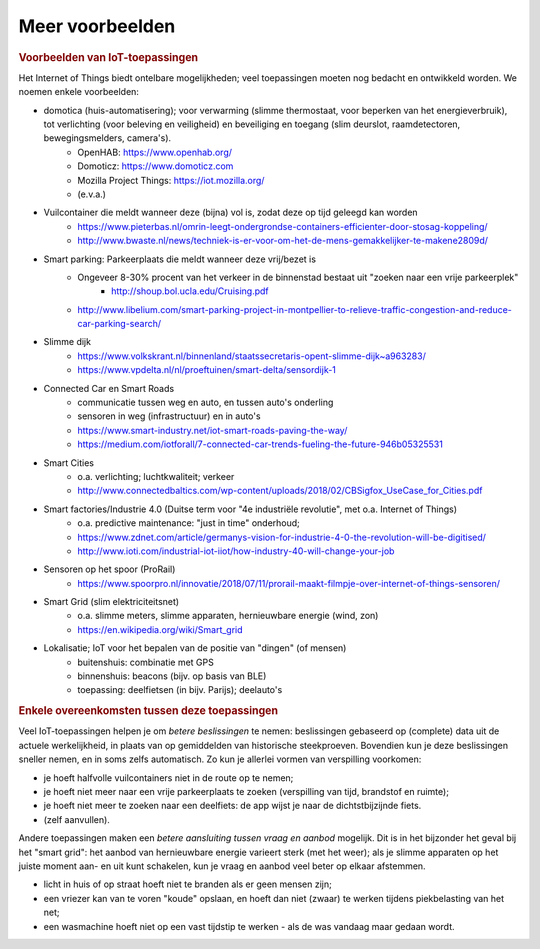 ****************
Meer voorbeelden
****************

.. bij de inleiding


.. rubric:: Voorbeelden van IoT-toepassingen

Het Internet of Things biedt ontelbare mogelijkheden; veel toepassingen moeten nog bedacht en ontwikkeld worden.
We noemen enkele voorbeelden:

* domotica (huis-automatisering); voor verwarming (slimme thermostaat, voor beperken van het energieverbruik), tot verlichting (voor beleving en veiligheid) en beveiliging en toegang (slim deurslot, raamdetectoren, bewegingsmelders, camera's).
    * OpenHAB: https://www.openhab.org/
    * Domoticz: https://www.domoticz.com
    * Mozilla Project Things: https://iot.mozilla.org/
    * (e.v.a.)
* Vuilcontainer die meldt wanneer deze (bijna) vol is, zodat deze op tijd geleegd kan worden
    * https://www.pieterbas.nl/omrin-leegt-ondergrondse-containers-efficienter-door-stosag-koppeling/
    * http://www.bwaste.nl/news/techniek-is-er-voor-om-het-de-mens-gemakkelijker-te-makene2809d/
* Smart parking: Parkeerplaats die meldt wanneer deze vrij/bezet is
    * Ongeveer 8-30% procent van het verkeer in de binnenstad bestaat uit "zoeken naar een vrije parkeerplek"
        * http://shoup.bol.ucla.edu/Cruising.pdf
    * http://www.libelium.com/smart-parking-project-in-montpellier-to-relieve-traffic-congestion-and-reduce-car-parking-search/
* Slimme dijk
    * https://www.volkskrant.nl/binnenland/staatssecretaris-opent-slimme-dijk~a963283/
    * https://www.vpdelta.nl/nl/proeftuinen/smart-delta/sensordijk-1
* Connected Car en Smart Roads
    * communicatie tussen weg en auto, en tussen auto's onderling
    * sensoren in weg (infrastructuur) en in auto's
    * https://www.smart-industry.net/iot-smart-roads-paving-the-way/
    * https://medium.com/iotforall/7-connected-car-trends-fueling-the-future-946b05325531
* Smart Cities
    * o.a. verlichting; luchtkwaliteit; verkeer
    * http://www.connectedbaltics.com/wp-content/uploads/2018/02/CBSigfox_UseCase_for_Cities.pdf
* Smart factories/Industrie 4.0 (Duitse term voor "4e industriële revolutie", met o.a. Internet of Things)
    * o.a. predictive maintenance: "just in time" onderhoud;
    * https://www.zdnet.com/article/germanys-vision-for-industrie-4-0-the-revolution-will-be-digitised/
    * http://www.ioti.com/industrial-iot-iiot/how-industry-40-will-change-your-job
* Sensoren op het spoor (ProRail)
    * https://www.spoorpro.nl/innovatie/2018/07/11/prorail-maakt-filmpje-over-internet-of-things-sensoren/
* Smart Grid (slim elektriciteitsnet)
    * o.a. slimme meters, slimme apparaten, hernieuwbare energie (wind, zon)
    * https://en.wikipedia.org/wiki/Smart_grid
* Lokalisatie; IoT voor het bepalen van de positie van "dingen" (of mensen)
    * buitenshuis: combinatie met GPS
    * binnenshuis: beacons (bijv. op basis van BLE)
    * toepassing: deelfietsen (in bijv. Parijs); deelauto's

.. rubric:: Enkele overeenkomsten tussen deze toepassingen

Veel IoT-toepassingen helpen je om *betere beslissingen* te nemen:
beslissingen gebaseerd op (complete) data uit de actuele werkelijkheid,
in plaats van op gemiddelden van historische steekproeven.
Bovendien kun je deze beslissingen sneller nemen, en in soms zelfs automatisch.
Zo kun je allerlei vormen van verspilling voorkomen:

* je hoeft halfvolle vuilcontainers niet in de route op te nemen;
* je hoeft niet meer naar een vrije parkeerplaats te zoeken (verspilling van tijd, brandstof en ruimte);
* je hoeft niet meer te zoeken naar een deelfiets: de app wijst je naar de dichtstbijzijnde fiets.
* (zelf aanvullen).

Andere toepassingen maken een *betere aansluiting tussen vraag en aanbod* mogelijk.
Dit is in het bijzonder het geval bij het "smart grid":
het aanbod van hernieuwbare energie varieert sterk (met het weer);
als je slimme apparaten op het juiste moment aan- en uit kunt schakelen,
kun je vraag en aanbod veel beter op elkaar afstemmen.

* licht in huis of op straat hoeft niet te branden als er geen mensen zijn;
* een vriezer kan van te voren "koude" opslaan,
  en hoeft dan niet (zwaar) te werken tijdens piekbelasting van het net;
* een wasmachine hoeft niet op een vast tijdstip te werken - als de was vandaag maar gedaan wordt.
